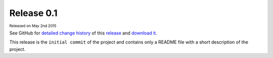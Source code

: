 .. Set the default domain and role, for limiting the markup overhead.
.. default-domain:: py
.. default-role:: any

.. _v0.1:

Release 0.1
===========
:sub:`Released on May 2nd 2015`

See GitHub for `detailed change history`_ of this `release`_ and
`download it`_.

This release is the ``initial commit`` of the project and contains only a
README file with a short description of the project.

.. _detailed change history: https://github.com/fmezou/lappupdate/compare/v0.1
.. _release: https://github.com/fmezou/lappupdate/tree/v0.1
.. _download it: https://github.com/fmezou/lappupdate/archive/v0.1.zip

